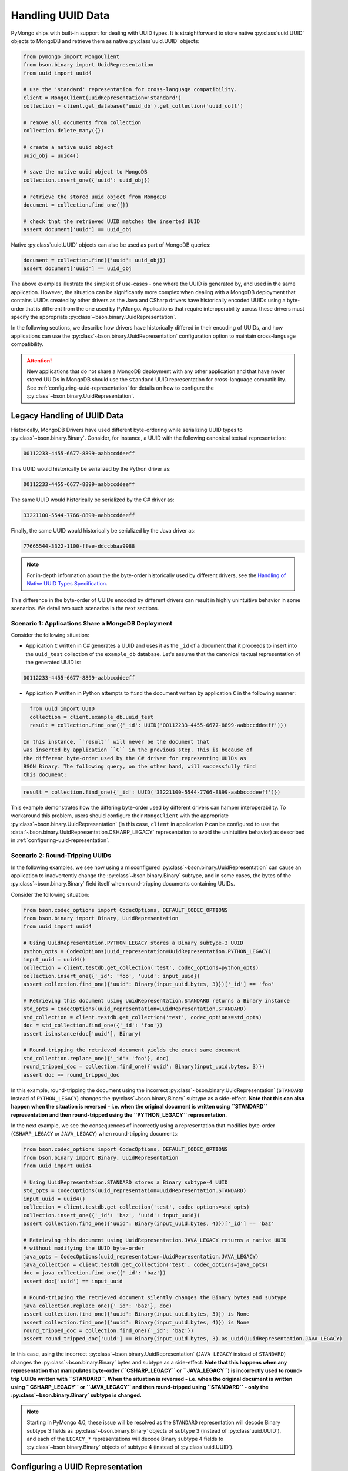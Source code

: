 
.. _handling-uuid-data-example:

Handling UUID Data
==================

PyMongo ships with built-in support for dealing with UUID types.
It is straightforward to store native :py:class`uuid.UUID` objects
to MongoDB and retrieve them as native :py:class`uuid.UUID` objects:

.. code-block:: python

  from pymongo import MongoClient
  from bson.binary import UuidRepresentation
  from uuid import uuid4

  # use the 'standard' representation for cross-language compatibility.
  client = MongoClient(uuidRepresentation='standard')
  collection = client.get_database('uuid_db').get_collection('uuid_coll')

  # remove all documents from collection
  collection.delete_many({})

  # create a native uuid object
  uuid_obj = uuid4()

  # save the native uuid object to MongoDB
  collection.insert_one({'uuid': uuid_obj})

  # retrieve the stored uuid object from MongoDB
  document = collection.find_one({})

  # check that the retrieved UUID matches the inserted UUID
  assert document['uuid'] == uuid_obj

Native :py:class`uuid.UUID` objects can also be used as part of MongoDB
queries:

.. code-block:: python

  document = collection.find({'uuid': uuid_obj})
  assert document['uuid'] == uuid_obj

The above examples illustrate the simplest of use-cases - one where the
UUID is generated by, and used in the same application. However,
the situation can be significantly more complex when dealing with a MongoDB
deployment that contains UUIDs created by other drivers as the Java and CSharp
drivers have historically encoded UUIDs using a byte-order that is different
from the one used by PyMongo. Applications that require interoperability across
these drivers must specify the appropriate
:py:class`~bson.binary.UuidRepresentation`.

In the following sections, we describe how drivers have historically differed
in their encoding of UUIDs, and how applications can use the
:py:class`~bson.binary.UuidRepresentation` configuration option to maintain
cross-language compatibility.

.. attention:: New applications that do not share a MongoDB deployment with
   any other application and that have never stored UUIDs in MongoDB
   should use the ``standard`` UUID representation for cross-language
   compatibility. See :ref:`configuring-uuid-representation` for details
   on how to configure the :py:class`~bson.binary.UuidRepresentation`.

.. _example-legacy-uuid:

Legacy Handling of UUID Data
----------------------------

Historically, MongoDB Drivers have used different byte-ordering
while serializing UUID types to :py:class`~bson.binary.Binary`.
Consider, for instance, a UUID with the following canonical textual
representation:

.. code-block:: python

  00112233-4455-6677-8899-aabbccddeeff

This UUID would historically be serialized by the Python driver as:

.. code-block:: python

  00112233-4455-6677-8899-aabbccddeeff

The same UUID would historically be serialized by the C# driver as:

.. code-block:: python

  33221100-5544-7766-8899-aabbccddeeff

Finally, the same UUID would historically be serialized by the Java driver as:

.. code-block:: python

  77665544-3322-1100-ffee-ddccbbaa9988

.. note:: For in-depth information about the the byte-order historically
   used by different drivers, see the `Handling of Native UUID Types
   Specification
   <https://github.com/mongodb/specifications/blob/master/source/uuid.rst>`_.

This difference in the byte-order of UUIDs encoded by different drivers can
result in highly unintuitive behavior in some scenarios. We detail two such
scenarios in the next sections.

Scenario 1: Applications Share a MongoDB Deployment
^^^^^^^^^^^^^^^^^^^^^^^^^^^^^^^^^^^^^^^^^^^^^^^^^^^

Consider the following situation:

* Application ``C`` written in C# generates a UUID and uses it as the ``_id``
  of a document that it proceeds to insert into the ``uuid_test`` collection of
  the ``example_db`` database. Let's assume that the canonical textual
  representation of the generated UUID is:

.. code-block:: python

    00112233-4455-6677-8899-aabbccddeeff

* Application ``P`` written in Python attempts to ``find`` the document
  written by application ``C`` in the following manner:

.. code-block:: python

    from uuid import UUID
    collection = client.example_db.uuid_test
    result = collection.find_one({'_id': UUID('00112233-4455-6677-8899-aabbccddeeff')})

  In this instance, ``result`` will never be the document that
  was inserted by application ``C`` in the previous step. This is because of
  the different byte-order used by the C# driver for representing UUIDs as
  BSON Binary. The following query, on the other hand, will successfully find
  this document:

.. code-block:: python

    result = collection.find_one({'_id': UUID('33221100-5544-7766-8899-aabbccddeeff')})

This example demonstrates how the differing byte-order used by different
drivers can hamper interoperability. To workaround this problem, users should
configure their ``MongoClient`` with the appropriate
:py:class`~bson.binary.UuidRepresentation` (in this case, ``client`` in application
``P`` can be configured to use the
:data:`~bson.binary.UuidRepresentation.CSHARP_LEGACY` representation to
avoid the unintuitive behavior) as described in
:ref:`configuring-uuid-representation`.

Scenario 2: Round-Tripping UUIDs
^^^^^^^^^^^^^^^^^^^^^^^^^^^^^^^^

In the following examples, we see how using a misconfigured
:py:class`~bson.binary.UuidRepresentation` can cause an application
to inadvertently change the :py:class`~bson.binary.Binary` subtype, and in some
cases, the bytes of the :py:class`~bson.binary.Binary` field itself when
round-tripping documents containing UUIDs.

Consider the following situation:

.. code-block:: python

  from bson.codec_options import CodecOptions, DEFAULT_CODEC_OPTIONS
  from bson.binary import Binary, UuidRepresentation
  from uuid import uuid4

  # Using UuidRepresentation.PYTHON_LEGACY stores a Binary subtype-3 UUID
  python_opts = CodecOptions(uuid_representation=UuidRepresentation.PYTHON_LEGACY)
  input_uuid = uuid4()
  collection = client.testdb.get_collection('test', codec_options=python_opts)
  collection.insert_one({'_id': 'foo', 'uuid': input_uuid})
  assert collection.find_one({'uuid': Binary(input_uuid.bytes, 3)})['_id'] == 'foo'

  # Retrieving this document using UuidRepresentation.STANDARD returns a Binary instance
  std_opts = CodecOptions(uuid_representation=UuidRepresentation.STANDARD)
  std_collection = client.testdb.get_collection('test', codec_options=std_opts)
  doc = std_collection.find_one({'_id': 'foo'})
  assert isinstance(doc['uuid'], Binary)

  # Round-tripping the retrieved document yields the exact same document
  std_collection.replace_one({'_id': 'foo'}, doc)
  round_tripped_doc = collection.find_one({'uuid': Binary(input_uuid.bytes, 3)})
  assert doc == round_tripped_doc


In this example, round-tripping the document using the incorrect
:py:class`~bson.binary.UuidRepresentation` (``STANDARD`` instead of
``PYTHON_LEGACY``) changes the :py:class`~bson.binary.Binary` subtype as a
side-effect. **Note that this can also happen when the situation is reversed -
i.e. when the original document is written using ``STANDARD`` representation
and then round-tripped using the ``PYTHON_LEGACY`` representation.**

In the next example, we see the consequences of incorrectly using a
representation that modifies byte-order (``CSHARP_LEGACY`` or ``JAVA_LEGACY``)
when round-tripping documents:

.. code-block:: python

  from bson.codec_options import CodecOptions, DEFAULT_CODEC_OPTIONS
  from bson.binary import Binary, UuidRepresentation
  from uuid import uuid4

  # Using UuidRepresentation.STANDARD stores a Binary subtype-4 UUID
  std_opts = CodecOptions(uuid_representation=UuidRepresentation.STANDARD)
  input_uuid = uuid4()
  collection = client.testdb.get_collection('test', codec_options=std_opts)
  collection.insert_one({'_id': 'baz', 'uuid': input_uuid})
  assert collection.find_one({'uuid': Binary(input_uuid.bytes, 4)})['_id'] == 'baz'

  # Retrieving this document using UuidRepresentation.JAVA_LEGACY returns a native UUID
  # without modifying the UUID byte-order
  java_opts = CodecOptions(uuid_representation=UuidRepresentation.JAVA_LEGACY)
  java_collection = client.testdb.get_collection('test', codec_options=java_opts)
  doc = java_collection.find_one({'_id': 'baz'})
  assert doc['uuid'] == input_uuid

  # Round-tripping the retrieved document silently changes the Binary bytes and subtype
  java_collection.replace_one({'_id': 'baz'}, doc)
  assert collection.find_one({'uuid': Binary(input_uuid.bytes, 3)}) is None
  assert collection.find_one({'uuid': Binary(input_uuid.bytes, 4)}) is None
  round_tripped_doc = collection.find_one({'_id': 'baz'})
  assert round_tripped_doc['uuid'] == Binary(input_uuid.bytes, 3).as_uuid(UuidRepresentation.JAVA_LEGACY)


In this case, using the incorrect :py:class`~bson.binary.UuidRepresentation`
(``JAVA_LEGACY`` instead of ``STANDARD``) changes the
:py:class`~bson.binary.Binary` bytes and subtype as a side-effect.
**Note that this happens when any representation that
manipulates byte-order (``CSHARP_LEGACY`` or ``JAVA_LEGACY``) is incorrectly
used to round-trip UUIDs written with ``STANDARD``. When the situation is
reversed - i.e. when the original document is written using ``CSHARP_LEGACY``
or ``JAVA_LEGACY`` and then round-tripped using ``STANDARD`` -
only the :py:class`~bson.binary.Binary` subtype is changed.**

.. note:: Starting in PyMongo 4.0, these issue will be resolved as
   the ``STANDARD`` representation will decode Binary subtype 3 fields as
   :py:class`~bson.binary.Binary` objects of subtype 3 (instead of
   :py:class`uuid.UUID`), and each of the ``LEGACY_*`` representations will
   decode Binary subtype 4 fields to :py:class`~bson.binary.Binary` objects of
   subtype 4 (instead of :py:class`uuid.UUID`).

.. _configuring-uuid-representation:

Configuring a UUID Representation
---------------------------------

Users can workaround the problems described above by configuring their
applications with the appropriate :py:class`~bson.binary.UuidRepresentation`.
Configuring the representation modifies PyMongo's behavior while
encoding :py:class`uuid.UUID` objects to BSON and decoding
Binary subtype 3 and 4 fields from BSON.

Applications can set the UUID representation in one of the following ways:

#. At the ``MongoClient`` level using the ``uuidRepresentation`` URI option,
   e.g.:

.. code-block:: python

     client = MongoClient("mongodb://a:27107/?uuidRepresentation=standard")

   Valid values are:

   .. list-table::
      :header-rows: 1

      * - Value
        - UUID Representation

      * - ``unspecified``
        - :ref:`unspecified-representation-details`

      * - ``standard``
        - :ref:`standard-representation-details`

      * - ``pythonLegacy``
        - :ref:`python-legacy-representation-details`

      * - ``javaLegacy``
        - :ref:`java-legacy-representation-details`

      * - ``csharpLegacy``
        - :ref:`csharp-legacy-representation-details`

#. At the ``MongoClient`` level using the ``uuidRepresentation`` kwarg
   option, e.g.:

.. code-block:: python

     from bson.binary import UuidRepresentation
     client = MongoClient(uuidRepresentation=UuidRepresentation.STANDARD)

#. At the ``Database`` or ``Collection`` level by supplying a suitable
   :py:class`~bson.codec_options.CodecOptions` instance, e.g.:

.. code-block:: python

     from bson.codec_options import CodecOptions
     csharp_opts = CodecOptions(uuid_representation=UuidRepresentation.CSHARP_LEGACY)
     java_opts = CodecOptions(uuid_representation=UuidRepresentation.JAVA_LEGACY)

     # Get database/collection from client with csharpLegacy UUID representation
     csharp_database = client.get_database('csharp_db', codec_options=csharp_opts)
     csharp_collection = client.testdb.get_collection('csharp_coll', codec_options=csharp_opts)

     # Get database/collection from existing database/collection with javaLegacy UUID representation
     java_database = csharp_database.with_options(codec_options=java_opts)
     java_collection = csharp_collection.with_options(codec_options=java_opts)

Supported UUID Representations
------------------------------

.. list-table::
   :header-rows: 1

   * - UUID Representation
     - Default?
     - Encode :py:class`uuid.UUID` to
     - Decode :py:class`~bson.binary.Binary` subtype 4 to
     - Decode :py:class`~bson.binary.Binary` subtype 3 to

   * - :ref:`standard-representation-details`
     - No
     - :py:class`~bson.binary.Binary` subtype 4
     - :py:class`uuid.UUID`
     - :py:class`~bson.binary.Binary` subtype 3

   * - :ref:`unspecified-representation-details`
     - Yes, in PyMongo>=4
     - Raise :exc:`ValueError`
     - :py:class`~bson.binary.Binary` subtype 4
     - :py:class`~bson.binary.Binary` subtype 3

   * - :ref:`python-legacy-representation-details`
     - No
     - :py:class`~bson.binary.Binary` subtype 3 with standard byte-order
     - :py:class`~bson.binary.Binary` subtype 4
     - :py:class`uuid.UUID`

   * - :ref:`java-legacy-representation-details`
     - No
     - :py:class`~bson.binary.Binary` subtype 3 with Java legacy byte-order
     - :py:class`~bson.binary.Binary` subtype 4
     - :py:class`uuid.UUID`

   * - :ref:`csharp-legacy-representation-details`
     - No
     - :py:class`~bson.binary.Binary` subtype 3 with C# legacy byte-order
     - :py:class`~bson.binary.Binary` subtype 4
     - :py:class`uuid.UUID`

We now detail the behavior and use-case for each supported UUID
representation.

.. _unspecified-representation-details:

``UNSPECIFIED``
^^^^^^^^^^^^^^^

.. attention:: Starting in PyMongo 4.0,
   :data:`~bson.binary.UuidRepresentation.UNSPECIFIED` is the default
   UUID representation used by PyMongo.

The :data:`~bson.binary.UuidRepresentation.UNSPECIFIED` representation
prevents the incorrect interpretation of UUID bytes by stopping short of
automatically converting UUID fields in BSON to native UUID types. Decoding
a UUID when using this representation returns a :py:class`~bson.binary.Binary`
object instead. If required, users can coerce the decoded
:py:class`~bson.binary.Binary` objects into native UUIDs using the
:py:meth:`~bson.binary.Binary.as_uuid` method and specifying the appropriate
representation format. The following example shows
what this might look like for a UUID stored by the C# driver:

.. code-block:: python

  from bson.codec_options import CodecOptions, DEFAULT_CODEC_OPTIONS
  from bson.binary import Binary, UuidRepresentation
  from uuid import uuid4

  # Using UuidRepresentation.CSHARP_LEGACY
  csharp_opts = CodecOptions(uuid_representation=UuidRepresentation.CSHARP_LEGACY)

  # Store a legacy C#-formatted UUID
  input_uuid = uuid4()
  collection = client.testdb.get_collection('test', codec_options=csharp_opts)
  collection.insert_one({'_id': 'foo', 'uuid': input_uuid})

  # Using UuidRepresentation.UNSPECIFIED
  unspec_opts = CodecOptions(uuid_representation=UuidRepresentation.UNSPECIFIED)
  unspec_collection = client.testdb.get_collection('test', codec_options=unspec_opts)

  # UUID fields are decoded as Binary when UuidRepresentation.UNSPECIFIED is configured
  document = unspec_collection.find_one({'_id': 'foo'})
  decoded_field = document['uuid']
  assert isinstance(decoded_field, Binary)

  # Binary.as_uuid() can be used to coerce the decoded value to a native UUID
  decoded_uuid = decoded_field.as_uuid(UuidRepresentation.CSHARP_LEGACY)
  assert decoded_uuid == input_uuid

Native :py:class`uuid.UUID` objects cannot directly be encoded to
:py:class`~bson.binary.Binary` when the UUID representation is ``UNSPECIFIED``
and attempting to do so will result in an exception:

.. code-block:: python

  unspec_collection.insert_one({'_id': 'bar', 'uuid': uuid4()})
  Traceback (most recent call last):
  ...
  ValueError: cannot encode native uuid.UUID with UuidRepresentation.UNSPECIFIED. UUIDs can be manually converted to bson.Binary instances using bson.Binary.from_uuid() or a different UuidRepresentation can be configured. See the documentation for UuidRepresentation for more information.

Instead, applications using :data:`~bson.binary.UuidRepresentation.UNSPECIFIED`
must explicitly coerce a native UUID using the
:py:meth:`~bson.binary.Binary.from_uuid` method:

.. code-block:: python

  explicit_binary = Binary.from_uuid(uuid4(), UuidRepresentation.STANDARD)
  unspec_collection.insert_one({'_id': 'bar', 'uuid': explicit_binary})

.. _standard-representation-details:

``STANDARD``
^^^^^^^^^^^^

.. attention:: This UUID representation should be used by new applications or
   applications that are encoding and/or decoding UUIDs in MongoDB for the
   first time.

The :data:`~bson.binary.UuidRepresentation.STANDARD` representation
enables cross-language compatibility by ensuring the same byte-ordering
when encoding UUIDs from all drivers. UUIDs written by a driver with this
representation configured will be handled correctly by every other provided
it is also configured with the ``STANDARD`` representation.

``STANDARD`` encodes native :py:class`uuid.UUID` objects to
:py:class`~bson.binary.Binary` subtype 4 objects.

.. _python-legacy-representation-details:

``PYTHON_LEGACY``
^^^^^^^^^^^^^^^^^

.. attention:: This uuid representation should be used when reading UUIDs
   generated by existing applications that use the Python driver
   but **don't** explicitly set a UUID representation.

.. attention:: :data:`~bson.binary.UuidRepresentation.PYTHON_LEGACY`
   was the default uuid representation in PyMongo 3.

The :data:`~bson.binary.UuidRepresentation.PYTHON_LEGACY` representation
corresponds to the legacy representation of UUIDs used by PyMongo. This
representation conforms with
`RFC 4122 Section 4.1.2 <https://tools.ietf.org/html/rfc4122#section-4.1.2>`_.

The following example illustrates the use of this representation:

.. code-block:: python

  from bson.codec_options import CodecOptions, DEFAULT_CODEC_OPTIONS
  from bson.binary import Binary, UuidRepresentation

  # No configured UUID representation
  collection = client.python_legacy.get_collection('test', codec_options=DEFAULT_CODEC_OPTIONS)

  # Using UuidRepresentation.PYTHON_LEGACY
  pylegacy_opts = CodecOptions(uuid_representation=UuidRepresentation.PYTHON_LEGACY)
  pylegacy_collection = client.python_legacy.get_collection('test', codec_options=pylegacy_opts)

  # UUIDs written by PyMongo 3 with no UuidRepresentation configured
  # (or PyMongo 4.0 with PYTHON_LEGACY) can be queried using PYTHON_LEGACY
  uuid_1 = uuid4()
  pylegacy_collection.insert_one({'uuid': uuid_1})
  document = pylegacy_collection.find_one({'uuid': uuid_1})

``PYTHON_LEGACY`` encodes native :py:class`uuid.UUID` objects to
:py:class`~bson.binary.Binary` subtype 3 objects, preserving the same
byte-order as :attr:`~uuid.UUID.bytes`:

.. code-block:: python

  from bson.binary import Binary

  document = collection.find_one({'uuid': Binary(uuid_2.bytes, subtype=3)})
  assert document['uuid'] == uuid_2

.. _java-legacy-representation-details:

``JAVA_LEGACY``
^^^^^^^^^^^^^^^

.. attention:: This UUID representation should be used when reading UUIDs
   written to MongoDB by the legacy applications (i.e. applications that don't
   use the ``STANDARD`` representation) using the Java driver.

The :data:`~bson.binary.UuidRepresentation.JAVA_LEGACY` representation
corresponds to the legacy representation of UUIDs used by the MongoDB Java
Driver.

.. note:: The ``JAVA_LEGACY`` representation reverses the order of bytes 0-7,
   and bytes 8-15.

As an example, consider the same UUID described in :ref:`example-legacy-uuid`.
Let us assume that an application used the Java driver without an explicitly
specified UUID representation to insert the example UUID
``00112233-4455-6677-8899-aabbccddeeff`` into MongoDB. If we try to read this
value using ``PYTHON_LEGACY``, we end up with an entirely different UUID:

.. code-block:: python

  UUID('77665544-3322-1100-ffee-ddccbbaa9988')

However, if we explicitly set the representation to
:data:`~bson.binary.UuidRepresentation.JAVA_LEGACY`, we get the correct result:

.. code-block:: python

  UUID('00112233-4455-6677-8899-aabbccddeeff')

PyMongo uses the specified UUID representation to reorder the BSON bytes and
load them correctly. ``JAVA_LEGACY`` encodes native :py:class`uuid.UUID` objects
to :py:class`~bson.binary.Binary` subtype 3 objects, while performing the same
byte-reordering as the legacy Java driver's UUID to BSON encoder.

.. _csharp-legacy-representation-details:

``CSHARP_LEGACY``
^^^^^^^^^^^^^^^^^

.. attention:: This UUID representation should be used when reading UUIDs
   written to MongoDB by the legacy applications (i.e. applications that don't
   use the ``STANDARD`` representation) using the C# driver.

The :data:`~bson.binary.UuidRepresentation.CSHARP_LEGACY` representation
corresponds to the legacy representation of UUIDs used by the MongoDB Java
Driver.

.. note:: The ``CSHARP_LEGACY`` representation reverses the order of bytes 0-3,
   bytes 4-5, and bytes 6-7.

As an example, consider the same UUID described in :ref:`example-legacy-uuid`.
Let us assume that an application used the C# driver without an explicitly
specified UUID representation to insert the example UUID
``00112233-4455-6677-8899-aabbccddeeff`` into MongoDB. If we try to read this
value using PYTHON_LEGACY, we end up with an entirely different UUID:

.. code-block:: python

  UUID('33221100-5544-7766-8899-aabbccddeeff')

However, if we explicitly set the representation to
:data:`~bson.binary.UuidRepresentation.CSHARP_LEGACY`, we get the correct result:

.. code-block:: python

  UUID('00112233-4455-6677-8899-aabbccddeeff')

PyMongo uses the specified UUID representation to reorder the BSON bytes and
load them correctly. ``CSHARP_LEGACY`` encodes native :py:class`uuid.UUID`
objects to :py:class`~bson.binary.Binary` subtype 3 objects, while performing
the same byte-reordering as the legacy C# driver's UUID to BSON encoder.
